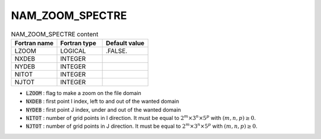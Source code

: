 .. _nam_zoom_spectre:

NAM_ZOOM_SPECTRE
-----------------------------------------------------------------------------

.. csv-table:: NAM_ZOOM_SPECTRE content
   :header: "Fortran name", "Fortran type", "Default value"
   :widths: 30, 30, 30
   
   "LZOOM","LOGICAL",".FALSE."
   "NXDEB","INTEGER",""
   "NYDEB","INTEGER",""
   "NITOT","INTEGER",""
   "NJTOT","INTEGER",""

* :code:`LZOOM` : flag to make a zoom on the file domain

* :code:`NXDEB` : first point I index, left to and out of the wanted domain

* :code:`NYDEB` : first point J index, under and out of the wanted domain

* :code:`NITOT` : number of grid points in I direction. It must be equal to :math:`2^m \times 3^n \times 5^p` with :math:`(m,n,p) \ge 0`.

* :code:`NJTOT` : number of grid points in J direction. It must be equal to :math:`2^m \times 3^n \times 5^p` with :math:`(m,n,p) \ge 0`.   
